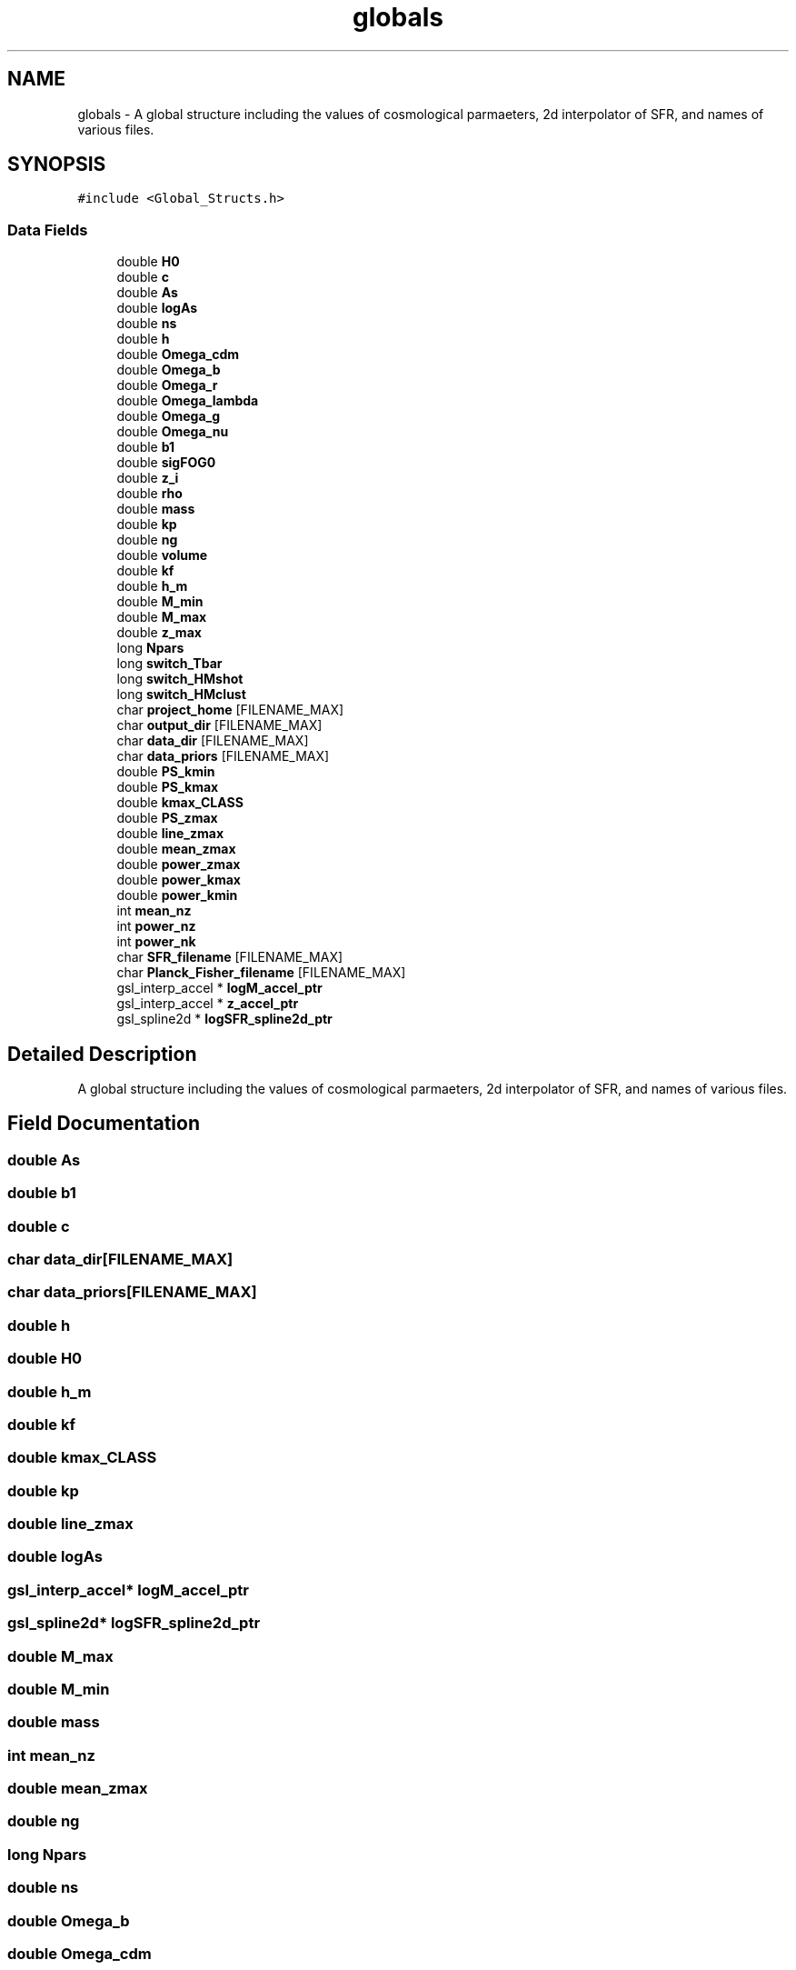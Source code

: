 .TH "globals" 3 "Tue Apr 5 2022" "Version 1.0.0" "limHaloPT" \" -*- nroff -*-
.ad l
.nh
.SH NAME
globals \- A global structure including the values of cosmological parmaeters, 2d interpolator of SFR, and names of various files\&.  

.SH SYNOPSIS
.br
.PP
.PP
\fC#include <Global_Structs\&.h>\fP
.SS "Data Fields"

.in +1c
.ti -1c
.RI "double \fBH0\fP"
.br
.ti -1c
.RI "double \fBc\fP"
.br
.ti -1c
.RI "double \fBAs\fP"
.br
.ti -1c
.RI "double \fBlogAs\fP"
.br
.ti -1c
.RI "double \fBns\fP"
.br
.ti -1c
.RI "double \fBh\fP"
.br
.ti -1c
.RI "double \fBOmega_cdm\fP"
.br
.ti -1c
.RI "double \fBOmega_b\fP"
.br
.ti -1c
.RI "double \fBOmega_r\fP"
.br
.ti -1c
.RI "double \fBOmega_lambda\fP"
.br
.ti -1c
.RI "double \fBOmega_g\fP"
.br
.ti -1c
.RI "double \fBOmega_nu\fP"
.br
.ti -1c
.RI "double \fBb1\fP"
.br
.ti -1c
.RI "double \fBsigFOG0\fP"
.br
.ti -1c
.RI "double \fBz_i\fP"
.br
.ti -1c
.RI "double \fBrho\fP"
.br
.ti -1c
.RI "double \fBmass\fP"
.br
.ti -1c
.RI "double \fBkp\fP"
.br
.ti -1c
.RI "double \fBng\fP"
.br
.ti -1c
.RI "double \fBvolume\fP"
.br
.ti -1c
.RI "double \fBkf\fP"
.br
.ti -1c
.RI "double \fBh_m\fP"
.br
.ti -1c
.RI "double \fBM_min\fP"
.br
.ti -1c
.RI "double \fBM_max\fP"
.br
.ti -1c
.RI "double \fBz_max\fP"
.br
.ti -1c
.RI "long \fBNpars\fP"
.br
.ti -1c
.RI "long \fBswitch_Tbar\fP"
.br
.ti -1c
.RI "long \fBswitch_HMshot\fP"
.br
.ti -1c
.RI "long \fBswitch_HMclust\fP"
.br
.ti -1c
.RI "char \fBproject_home\fP [FILENAME_MAX]"
.br
.ti -1c
.RI "char \fBoutput_dir\fP [FILENAME_MAX]"
.br
.ti -1c
.RI "char \fBdata_dir\fP [FILENAME_MAX]"
.br
.ti -1c
.RI "char \fBdata_priors\fP [FILENAME_MAX]"
.br
.ti -1c
.RI "double \fBPS_kmin\fP"
.br
.ti -1c
.RI "double \fBPS_kmax\fP"
.br
.ti -1c
.RI "double \fBkmax_CLASS\fP"
.br
.ti -1c
.RI "double \fBPS_zmax\fP"
.br
.ti -1c
.RI "double \fBline_zmax\fP"
.br
.ti -1c
.RI "double \fBmean_zmax\fP"
.br
.ti -1c
.RI "double \fBpower_zmax\fP"
.br
.ti -1c
.RI "double \fBpower_kmax\fP"
.br
.ti -1c
.RI "double \fBpower_kmin\fP"
.br
.ti -1c
.RI "int \fBmean_nz\fP"
.br
.ti -1c
.RI "int \fBpower_nz\fP"
.br
.ti -1c
.RI "int \fBpower_nk\fP"
.br
.ti -1c
.RI "char \fBSFR_filename\fP [FILENAME_MAX]"
.br
.ti -1c
.RI "char \fBPlanck_Fisher_filename\fP [FILENAME_MAX]"
.br
.ti -1c
.RI "gsl_interp_accel * \fBlogM_accel_ptr\fP"
.br
.ti -1c
.RI "gsl_interp_accel * \fBz_accel_ptr\fP"
.br
.ti -1c
.RI "gsl_spline2d * \fBlogSFR_spline2d_ptr\fP"
.br
.in -1c
.SH "Detailed Description"
.PP 
A global structure including the values of cosmological parmaeters, 2d interpolator of SFR, and names of various files\&. 
.SH "Field Documentation"
.PP 
.SS "double As"

.SS "double b1"

.SS "double c"

.SS "char data_dir[FILENAME_MAX]"

.SS "char data_priors[FILENAME_MAX]"

.SS "double h"

.SS "double H0"

.SS "double h_m"

.SS "double kf"

.SS "double kmax_CLASS"

.SS "double kp"

.SS "double line_zmax"

.SS "double logAs"

.SS "gsl_interp_accel* logM_accel_ptr"

.SS "gsl_spline2d* logSFR_spline2d_ptr"

.SS "double M_max"

.SS "double M_min"

.SS "double mass"

.SS "int mean_nz"

.SS "double mean_zmax"

.SS "double ng"

.SS "long Npars"

.SS "double ns"

.SS "double Omega_b"

.SS "double Omega_cdm"

.SS "double Omega_g"

.SS "double Omega_lambda"

.SS "double Omega_nu"

.SS "double Omega_r"

.SS "char output_dir[FILENAME_MAX]"

.SS "char Planck_Fisher_filename[FILENAME_MAX]"

.SS "double power_kmax"

.SS "double power_kmin"

.SS "int power_nk"

.SS "int power_nz"

.SS "double power_zmax"

.SS "char project_home[FILENAME_MAX]"

.SS "double PS_kmax"

.SS "double PS_kmin"

.SS "double PS_zmax"

.SS "double rho"

.SS "char SFR_filename[FILENAME_MAX]"

.SS "double sigFOG0"

.SS "long switch_HMclust"

.SS "long switch_HMshot"

.SS "long switch_Tbar"

.SS "double volume"

.SS "gsl_interp_accel* z_accel_ptr"

.SS "double z_i"

.SS "double z_max"


.SH "Author"
.PP 
Generated automatically by Doxygen for limHaloPT from the source code\&.
